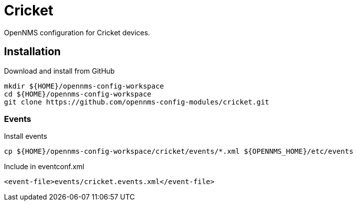 = Cricket

OpenNMS configuration for Cricket devices.

== Installation

.Download and install from GitHub
[source, bash]
----
mkdir ${HOME}/opennms-config-workspace
cd ${HOME}/opennms-config-workspace
git clone https://github.com/opennms-config-modules/cricket.git
----

=== Events

.Install events
[source, bash]
----
cp ${HOME}/opennms-config-workspace/cricket/events/*.xml ${OPENNMS_HOME}/etc/events
----

.Include in eventconf.xml
[source, xml]
----
<event-file>events/cricket.events.xml</event-file>
----